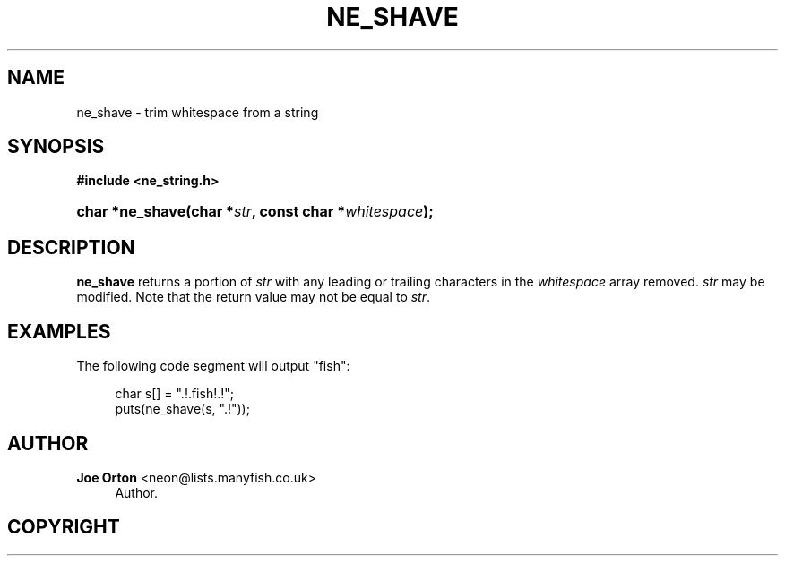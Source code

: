 '\" t
.\"     Title: ne_shave
.\"    Author: 
.\" Generator: DocBook XSL Stylesheets vsnapshot <http://docbook.sf.net/>
.\"      Date: 20 June 2020
.\"    Manual: neon API reference
.\"    Source: neon 0.31.2
.\"  Language: English
.\"
.TH "NE_SHAVE" "3" "20 June 2020" "neon 0.31.2" "neon API reference"
.\" -----------------------------------------------------------------
.\" * Define some portability stuff
.\" -----------------------------------------------------------------
.\" ~~~~~~~~~~~~~~~~~~~~~~~~~~~~~~~~~~~~~~~~~~~~~~~~~~~~~~~~~~~~~~~~~
.\" http://bugs.debian.org/507673
.\" http://lists.gnu.org/archive/html/groff/2009-02/msg00013.html
.\" ~~~~~~~~~~~~~~~~~~~~~~~~~~~~~~~~~~~~~~~~~~~~~~~~~~~~~~~~~~~~~~~~~
.ie \n(.g .ds Aq \(aq
.el       .ds Aq '
.\" -----------------------------------------------------------------
.\" * set default formatting
.\" -----------------------------------------------------------------
.\" disable hyphenation
.nh
.\" disable justification (adjust text to left margin only)
.ad l
.\" -----------------------------------------------------------------
.\" * MAIN CONTENT STARTS HERE *
.\" -----------------------------------------------------------------
.SH "NAME"
ne_shave \- trim whitespace from a string
.SH "SYNOPSIS"
.sp
.ft B
.nf
#include <ne_string\&.h>
.fi
.ft
.HP \w'char\ *ne_shave('u
.BI "char *ne_shave(char\ *" "str" ", const\ char\ *" "whitespace" ");"
.SH "DESCRIPTION"
.PP
\fBne_shave\fR
returns a portion of
\fIstr\fR
with any leading or trailing characters in the
\fIwhitespace\fR
array removed\&.
\fIstr\fR
may be modified\&. Note that the return value may not be equal to
\fIstr\fR\&.
.SH "EXAMPLES"
.PP
The following code segment will output
"fish":
.sp
.if n \{\
.RS 4
.\}
.nf
char s[] = "\&.!\&.fish!\&.!";
puts(ne_shave(s, "\&.!"));
.fi
.if n \{\
.RE
.\}
.SH "AUTHOR"
.PP
\fBJoe Orton\fR <\&neon@lists.manyfish.co.uk\&>
.RS 4
Author.
.RE
.SH "COPYRIGHT"
.br
